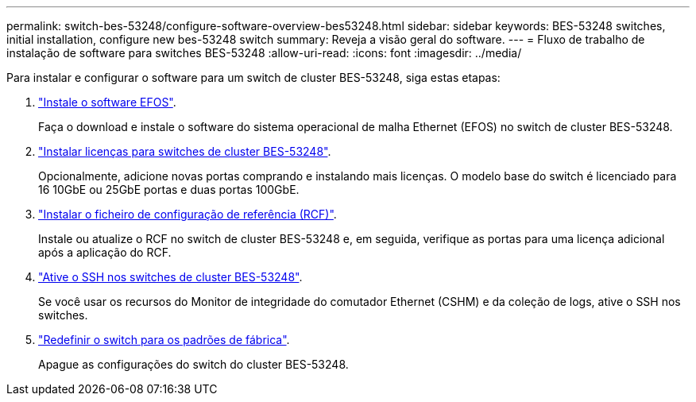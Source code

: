 ---
permalink: switch-bes-53248/configure-software-overview-bes53248.html 
sidebar: sidebar 
keywords: BES-53248 switches, initial installation, configure new bes-53248 switch 
summary: Reveja a visão geral do software. 
---
= Fluxo de trabalho de instalação de software para switches BES-53248
:allow-uri-read: 
:icons: font
:imagesdir: ../media/


[role="lead"]
Para instalar e configurar o software para um switch de cluster BES-53248, siga estas etapas:

. link:configure-efos-software.html["Instale o software EFOS"].
+
Faça o download e instale o software do sistema operacional de malha Ethernet (EFOS) no switch de cluster BES-53248.

. link:configure-licenses.html["Instalar licenças para switches de cluster BES-53248"].
+
Opcionalmente, adicione novas portas comprando e instalando mais licenças. O modelo base do switch é licenciado para 16 10GbE ou 25GbE portas e duas portas 100GbE.

. link:configure-install-rcf.html["Instalar o ficheiro de configuração de referência (RCF)"].
+
Instale ou atualize o RCF no switch de cluster BES-53248 e, em seguida, verifique as portas para uma licença adicional após a aplicação do RCF.

. link:configure-ssh.html["Ative o SSH nos switches de cluster BES-53248"].
+
Se você usar os recursos do Monitor de integridade do comutador Ethernet (CSHM) e da coleção de logs, ative o SSH nos switches.

. link:reset-switch-bes-53248.html["Redefinir o switch para os padrões de fábrica"].
+
Apague as configurações do switch do cluster BES-53248.


